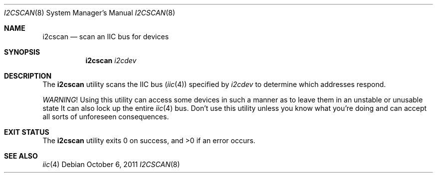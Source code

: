 .\"	$NetBSD: i2cscan.8,v 1.1 2011/10/06 11:13:45 wiz Exp $
.\"
.\" Copyright (c) 2011 The NetBSD Foundation, Inc.
.\" All rights reserved.
.\"
.\" This code is derived from software contributed to The NetBSD Foundation
.\" by Thomas Klausner.
.\"
.\" Redistribution and use in source and binary forms, with or without
.\" modification, are permitted provided that the following conditions
.\" are met:
.\" 1. Redistributions of source code must retain the above copyright
.\"    notice, this list of conditions and the following disclaimer.
.\" 2. Redistributions in binary form must reproduce the above copyright
.\"    notice, this list of conditions and the following disclaimer in the
.\"    documentation and/or other materials provided with the distribution.
.\"
.\" THIS SOFTWARE IS PROVIDED BY THE NETBSD FOUNDATION, INC. AND CONTRIBUTORS
.\" ``AS IS'' AND ANY EXPRESS OR IMPLIED WARRANTIES, INCLUDING, BUT NOT LIMITED
.\" TO, THE IMPLIED WARRANTIES OF MERCHANTABILITY AND FITNESS FOR A PARTICULAR
.\" PURPOSE ARE DISCLAIMED.  IN NO EVENT SHALL THE FOUNDATION OR CONTRIBUTORS
.\" BE LIABLE FOR ANY DIRECT, INDIRECT, INCIDENTAL, SPECIAL, EXEMPLARY, OR
.\" CONSEQUENTIAL DAMAGES (INCLUDING, BUT NOT LIMITED TO, PROCUREMENT OF
.\" SUBSTITUTE GOODS OR SERVICES; LOSS OF USE, DATA, OR PROFITS; OR BUSINESS
.\" INTERRUPTION) HOWEVER CAUSED AND ON ANY THEORY OF LIABILITY, WHETHER IN
.\" CONTRACT, STRICT LIABILITY, OR TORT (INCLUDING NEGLIGENCE OR OTHERWISE)
.\" ARISING IN ANY WAY OUT OF THE USE OF THIS SOFTWARE, EVEN IF ADVISED OF THE
.\" POSSIBILITY OF SUCH DAMAGE.
.\"
.Dd October 6, 2011
.Dt I2CSCAN 8
.Os
.Sh NAME
.Nm i2cscan
.Nd scan an IIC bus for devices
.Sh SYNOPSIS
.Nm
.Ar i2cdev
.Sh DESCRIPTION
The
.Nm
utility scans the IIC bus
.Pq Xr iic 4
specified by
.Ar i2cdev
to determine which addresses respond.
.Pp
.Em WARNING !
Using this utility can access some devices in such a
manner as to leave them in an unstable or unusable state
It can also lock up the entire
.Xr iic 4
bus.
Don't use this utility unless you know what you're doing and can
accept all sorts of unforeseen consequences.
.Sh EXIT STATUS
.Ex -std i2cscan
.Sh SEE ALSO
.Xr iic 4
